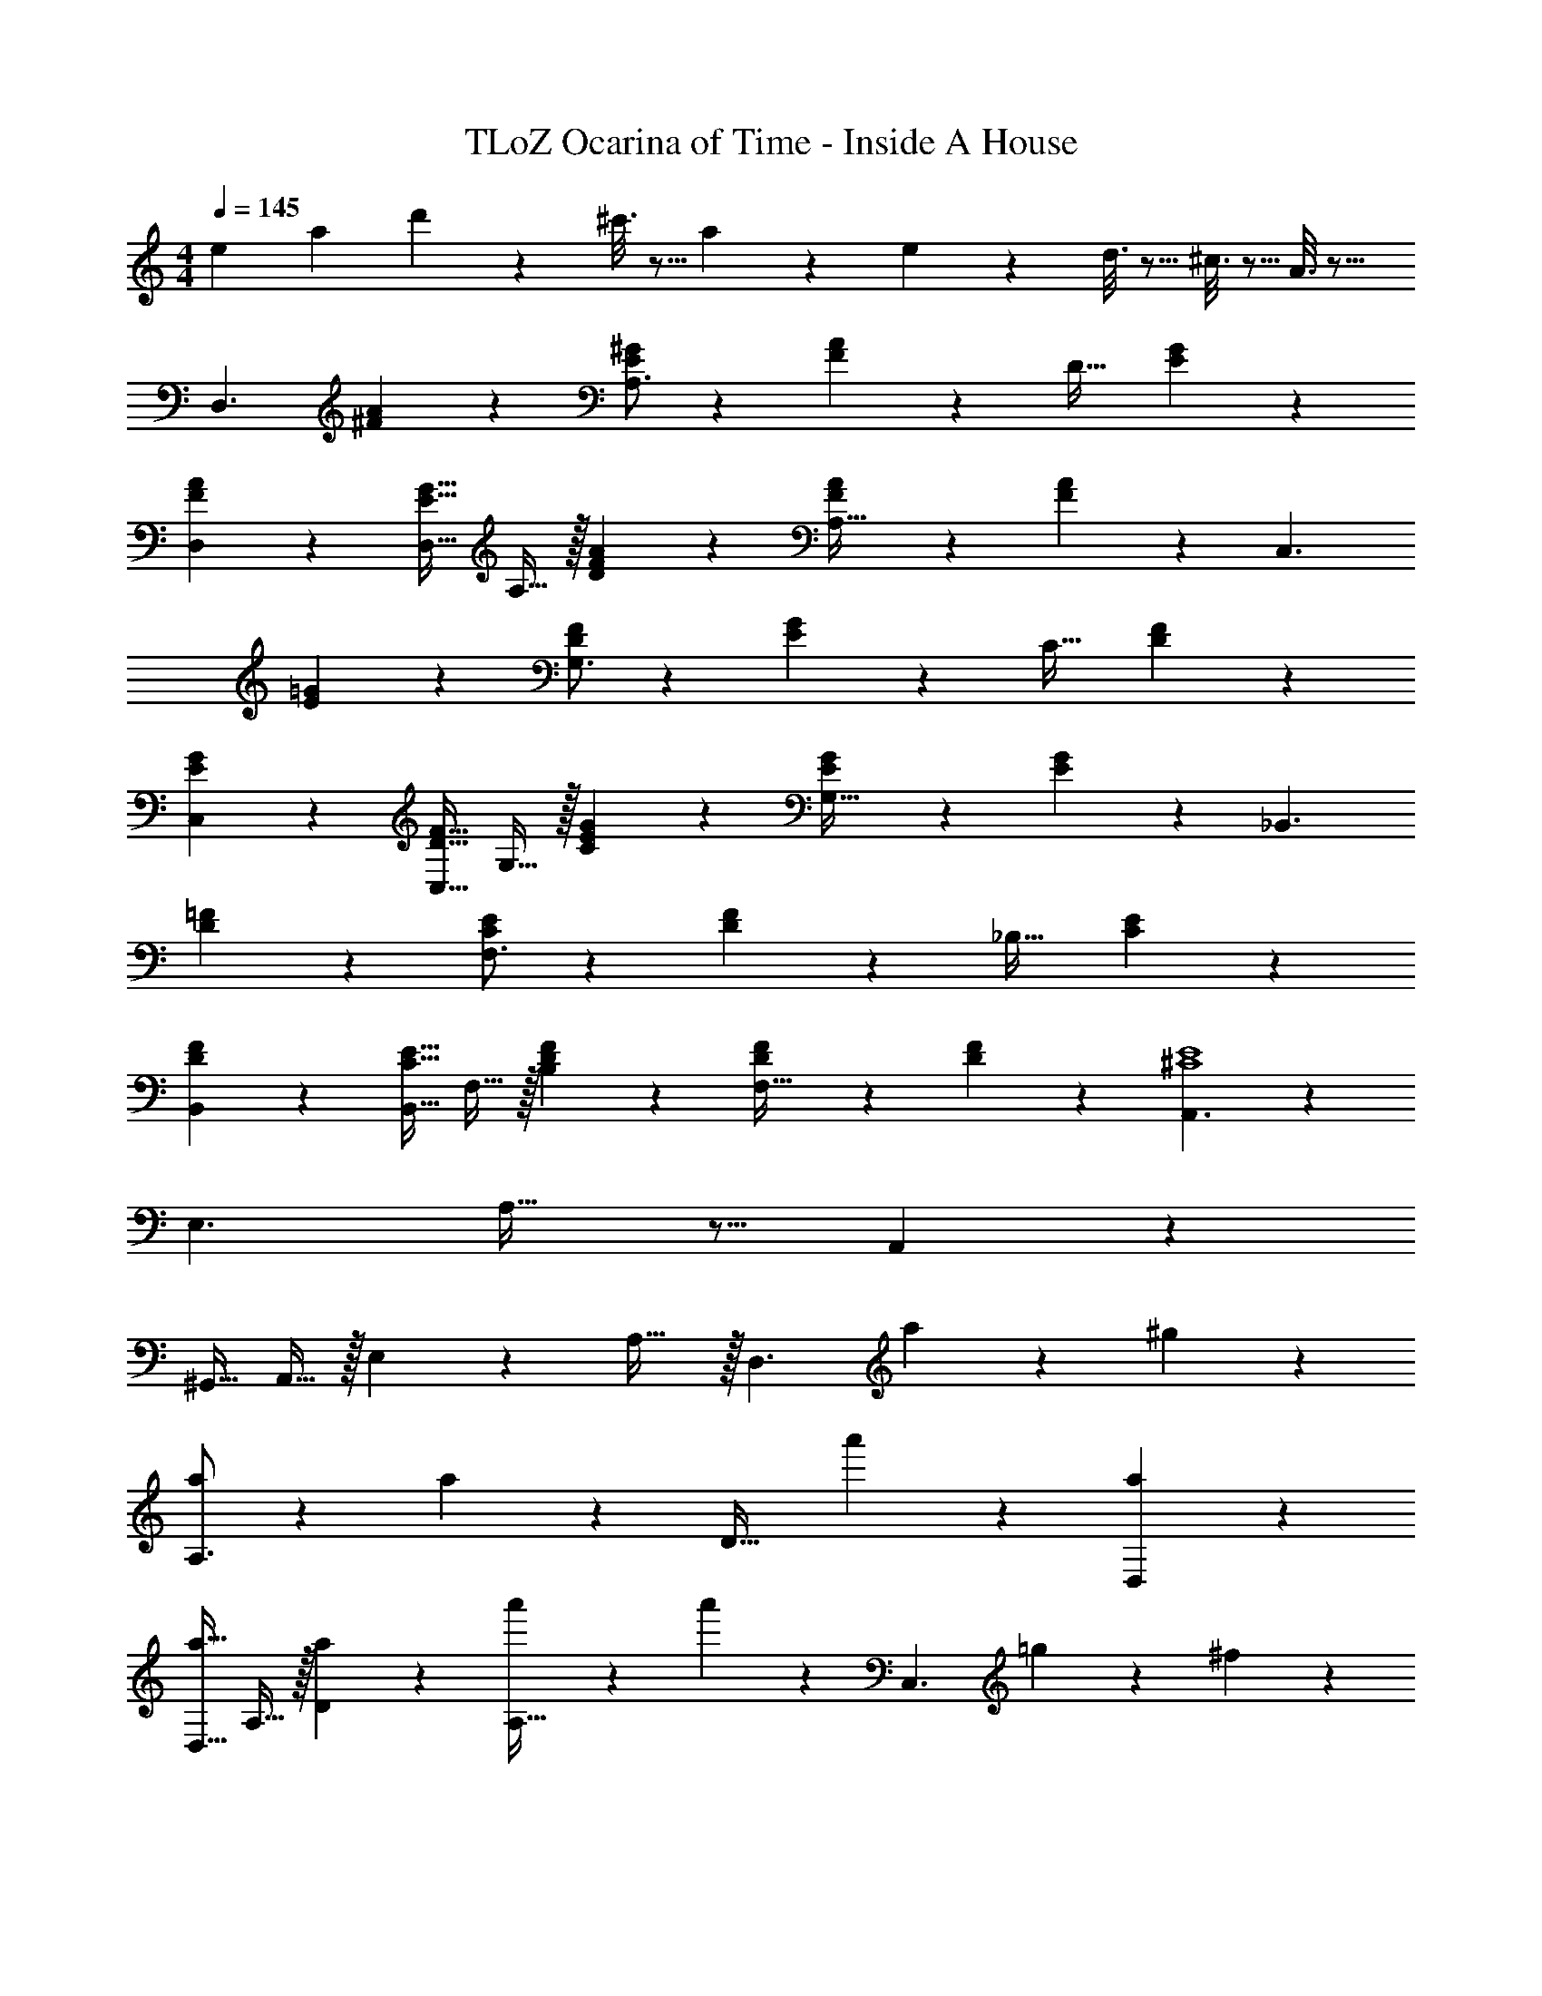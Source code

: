 X: 1
T: TLoZ Ocarina of Time - Inside A House
Z: ABC Generated by Starbound Composer
L: 1/4
M: 4/4
Q: 1/4=145
K: C
[z/8e3/14] [z/8a/6] d'/24 z101/299 ^c'3/16 z5/16 a/5 z37/140 e/5 z3/10 d3/16 z5/16 ^c3/16 z5/16 A3/16 z5/16 
[z17/32D,3/2] [A11/24^F11/24] z148/271 [E/2^G/2A,3/2] z13/28 [A13/28F13/28] z/28 [z/2D31/32] [G11/24E11/24] z55/96 
[A11/24F11/24D,11/24] z148/271 [z13/28G15/32E15/32D,15/32] A,15/32 z/32 [A13/28F13/28D13/28] z/28 [A11/24F11/24A,31/32] z/24 [A11/24F11/24] z/24 [z17/32C,3/2] 
[=G11/24E11/24] z148/271 [F/2D/2G,3/2] z13/28 [G13/28E13/28] z/28 [z/2C31/32] [F11/24D11/24] z55/96 
[G11/24E11/24C,11/24] z148/271 [z13/28F15/32D15/32C,15/32] G,15/32 z/32 [G13/28E13/28C13/28] z/28 [G11/24E11/24G,31/32] z/24 [G11/24E11/24] z/24 [z17/32_B,,3/2] 
[=F11/24D11/24] z148/271 [E/2C/2F,3/2] z13/28 [F13/28D13/28] z/28 [z/2_B,31/32] [E11/24C11/24] z55/96 
[F11/24D11/24B,,11/24] z148/271 [z13/28E15/32C15/32B,,15/32] F,15/32 z/32 [F13/28D13/28B,13/28] z/28 [F11/24D11/24F,31/32] z/24 [F11/24D11/24] z/24 [A,,3/2E4^C4] z/28 
[z41/28E,3/2] A,31/32 z9/16 A,,11/24 z148/271 
[z13/28^G,,15/32] A,,15/32 z/32 E,13/28 z/28 A,31/32 z/32 [z17/32D,3/2] a11/24 z22/477 ^g13/28 z/28 
[a/2A,3/2] z13/28 a13/28 z/28 [z/2D31/32] a'11/24 z55/96 [a11/24D,11/24] z148/271 
[z13/28a15/32D,15/32] A,15/32 z/32 [a13/28D13/28] z/28 [a'11/24A,31/32] z/24 a'11/24 z/24 [z17/32C,3/2] =g11/24 z22/477 ^f13/28 z/28 
[z13/28g15/32G,3/2] =c'15/32 z/32 g'13/28 z/28 [z/2=C31/32] g'11/24 z55/96 [g'11/24C,11/24] z22/477 ^f'13/28 z/28 
[z13/28g'15/32C,15/32] [a'15/32G,15/32] z/32 [g'13/28C13/28] z/28 [=f'11/24G,31/32] z/24 e'11/24 z/24 [z17/32B,,3/2] =f11/24 z22/477 e13/28 z/28 
[z13/28f15/32F,3/2] c'15/32 z/32 f'13/28 z/28 [z/2B,31/32] f'11/24 z55/96 [f'11/24B,,11/24] z22/477 e'13/28 z/28 
[z13/28f'15/32B,,15/32] [g'15/32F,15/32] z/32 [f'13/28B,13/28] z/28 [e'11/24F,31/32] z/24 d'11/24 z/24 [^c'5/18A,,3/2] z/288 d'2/9 z/36 [z225/224c'95/32] 
[z41/28E,3/2] [z/2A,31/32] c'11/24 z/24 [z17/32a'4] A,,11/24 z148/271 
[z13/28G,,15/32] A,,15/32 z/32 E,13/28 z/28 A,11/24 z/24 E11/24 
